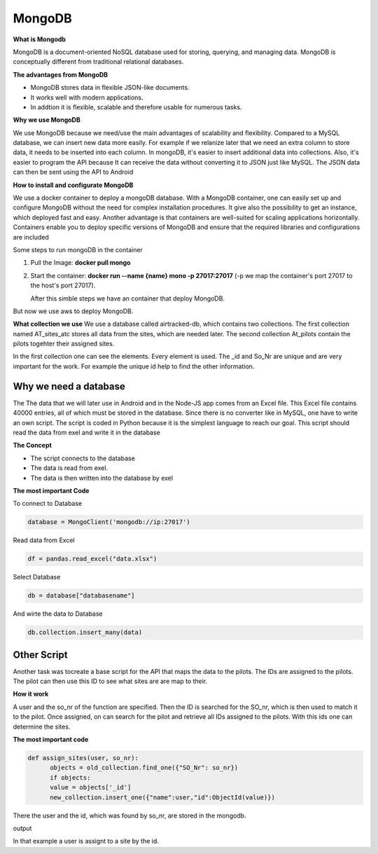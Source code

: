 **MongoDB**
===========

**What is Mongodb**

MongoDB is a document-oriented NoSQL database used for storing, 
querying, and managing data. MongoDB is conceptually different 
from traditional relational databases. 

**The advantages from MongoDB**

- MongoDB stores data in flexible JSON-like documents. 
- It works well with modern applications.
- In addtion it is flexible, scalable and therefore usable for numerous tasks.

**Why we use MongoDB**

We use MongoDB because we need/use the main advantages of scalability and flexibility.
Compared to a MySQL database, we can insert new data more easily. For example if we relanize later
that we need an extra column to store data, it needs to be inserted into each column. In mongoDB, 
it's easier to insert additional data into collections. Also, it's easier to program the API because
It can receive the data without converting it to JSON just like MySQL. The JSON data can then be sent using the API
to Android 


**How to install and configurate MongoDB**

We use a docker container to deploy a mongoDB database. With a MongoDB container, one can easily set up 
and configure MongoDB without the need for complex installation procedures. It give also the possibility
to get an instance, which deployed fast and easy. Another advantage is that containers are well-suited for 
scaling applications horizontally. Containers enable you to deploy specific versions of MongoDB and ensure that the required libraries and configurations are included

Some steps to run mongoDB in the container

1. Pull the Image: **docker pull mongo** 
2. Start the container: **docker run --name {name} mono -p 27017:27017** (-p we map the container's port 27017 to the host's port 27017).
   
   After this simble steps we have an container that deploy MongoDB.

But now we use aws to deploy MongoDB.

**What collection we use**
We use a database called airtracked-db, which contains two collections. The first collection named AT_sites_atc stores 
all data from the sites, which are needed later. The second collection At_pilots contain the pilots togehter their assigned sites.

In the first collection one can see the elements. Every element is used. The _id and So_Nr are unique and are very important for the work. For example
the unique id help to find the other information.

.. image:: images/mongod.jpg


Why we need a database
-----------------------

The The data that we will later use in Android and in the Node-JS app comes from an Excel file.
This Excel file contains 40000 entries, all of which must be stored in the database. Since there is no 
converter like in MySQL, one have to write an own script. The script is coded in Python because it is the
simplest language to reach our goal. This script should read the data from exel and write it in the database


**The Concept**

- The script connects to the database
- The data is read from exel.
- The data is then written into the database by exel

**The most important Code**


To connect to Database

.. code-block::

   database = MongoClient('mongodb://ip:27017')

Read data from Excel

.. code-block::

   df = pandas.read_excel("data.xlsx")

Select Database

.. code-block::

   db = database["databasename"]

And wirte the data to Database

.. code-block::

   db.collection.insert_many(data)


**Other Script**
----------------

Another task was tocreate a base script for the API that maps the data to the pilots. The IDs are assigned to the pilots. The pilot can then use this ID
to see what sites are are map to their. 

**How it work**


A user and the so_nr of the function are specified. Then the ID is searched for the SO_nr, which is then used to match it to the pilot. Once assigned, on can search for the pilot and retrieve all IDs
assigned to the pilots. With this ids one can determine the sites.

.. image:: images/sites.jpg


**The most important code**

.. code-block::

   def assign_sites(user, so_nr):    
         objects = old_collection.find_one({"SO_Nr": so_nr})
         if objects:
         value = objects['_id']        
         new_collection.insert_one({"name":user,"id":ObjectId(value)}) 


There the user and the id, which was found by so_nr, are stored in the mongodb.


output

.. image:: images/sites4.jpg


In that example a user is assignt to a site by the id.
